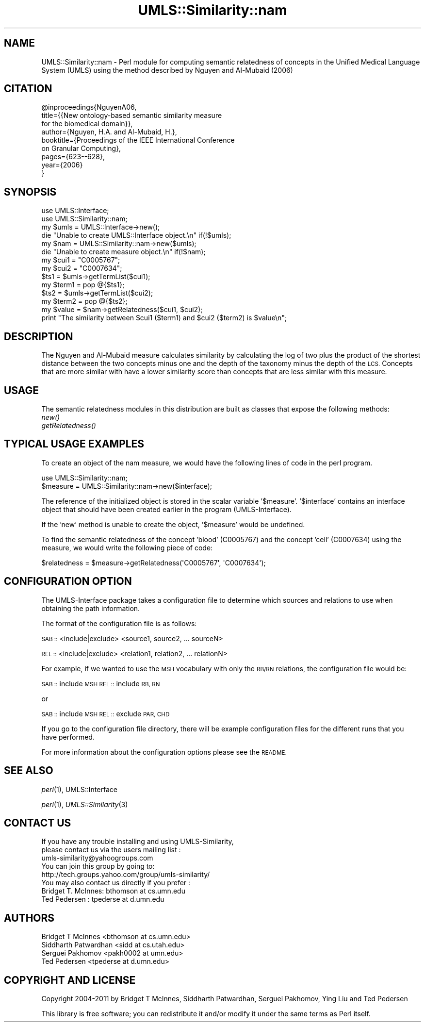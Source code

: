 .\" Automatically generated by Pod::Man 4.07 (Pod::Simple 3.32)
.\"
.\" Standard preamble:
.\" ========================================================================
.de Sp \" Vertical space (when we can't use .PP)
.if t .sp .5v
.if n .sp
..
.de Vb \" Begin verbatim text
.ft CW
.nf
.ne \\$1
..
.de Ve \" End verbatim text
.ft R
.fi
..
.\" Set up some character translations and predefined strings.  \*(-- will
.\" give an unbreakable dash, \*(PI will give pi, \*(L" will give a left
.\" double quote, and \*(R" will give a right double quote.  \*(C+ will
.\" give a nicer C++.  Capital omega is used to do unbreakable dashes and
.\" therefore won't be available.  \*(C` and \*(C' expand to `' in nroff,
.\" nothing in troff, for use with C<>.
.tr \(*W-
.ds C+ C\v'-.1v'\h'-1p'\s-2+\h'-1p'+\s0\v'.1v'\h'-1p'
.ie n \{\
.    ds -- \(*W-
.    ds PI pi
.    if (\n(.H=4u)&(1m=24u) .ds -- \(*W\h'-12u'\(*W\h'-12u'-\" diablo 10 pitch
.    if (\n(.H=4u)&(1m=20u) .ds -- \(*W\h'-12u'\(*W\h'-8u'-\"  diablo 12 pitch
.    ds L" ""
.    ds R" ""
.    ds C` ""
.    ds C' ""
'br\}
.el\{\
.    ds -- \|\(em\|
.    ds PI \(*p
.    ds L" ``
.    ds R" ''
.    ds C`
.    ds C'
'br\}
.\"
.\" Escape single quotes in literal strings from groff's Unicode transform.
.ie \n(.g .ds Aq \(aq
.el       .ds Aq '
.\"
.\" If the F register is >0, we'll generate index entries on stderr for
.\" titles (.TH), headers (.SH), subsections (.SS), items (.Ip), and index
.\" entries marked with X<> in POD.  Of course, you'll have to process the
.\" output yourself in some meaningful fashion.
.\"
.\" Avoid warning from groff about undefined register 'F'.
.de IX
..
.if !\nF .nr F 0
.if \nF>0 \{\
.    de IX
.    tm Index:\\$1\t\\n%\t"\\$2"
..
.    if !\nF==2 \{\
.        nr % 0
.        nr F 2
.    \}
.\}
.\" ========================================================================
.\"
.IX Title "UMLS::Similarity::nam 3"
.TH UMLS::Similarity::nam 3 "2011-07-26" "perl v5.24.1" "User Contributed Perl Documentation"
.\" For nroff, turn off justification.  Always turn off hyphenation; it makes
.\" way too many mistakes in technical documents.
.if n .ad l
.nh
.SH "NAME"
UMLS::Similarity::nam \- Perl module for computing semantic relatedness
of concepts in the Unified Medical Language System (UMLS) using the 
method described by Nguyen and Al\-Mubaid (2006)
.SH "CITATION"
.IX Header "CITATION"
.Vb 9
\& @inproceedings{NguyenA06,
\&  title={{New ontology\-based semantic similarity measure 
\&          for the biomedical domain}},
\&  author={Nguyen, H.A. and Al\-Mubaid, H.},
\&  booktitle={Proceedings of the IEEE International Conference 
\&             on Granular Computing},
\&  pages={623\-\-628},
\&  year={2006}
\& }
.Ve
.SH "SYNOPSIS"
.IX Header "SYNOPSIS"
.Vb 2
\&  use UMLS::Interface;
\&  use UMLS::Similarity::nam;
\&
\&  my $umls = UMLS::Interface\->new(); 
\&  die "Unable to create UMLS::Interface object.\en" if(!$umls);
\&
\&  my $nam = UMLS::Similarity::nam\->new($umls);
\&  die "Unable to create measure object.\en" if(!$nam);
\&
\&  my $cui1 = "C0005767";
\&  my $cui2 = "C0007634";
\&
\&  $ts1 = $umls\->getTermList($cui1);
\&  my $term1 = pop @{$ts1};
\&
\&  $ts2 = $umls\->getTermList($cui2);
\&  my $term2 = pop @{$ts2};
\&
\&  my $value = $nam\->getRelatedness($cui1, $cui2);
\&
\&  print "The similarity between $cui1 ($term1) and $cui2 ($term2) is $value\en";
.Ve
.SH "DESCRIPTION"
.IX Header "DESCRIPTION"
The Nguyen and Al-Mubaid measure calculates similarity by calculating 
the log of two plus the product of the shortest distance between the 
two concepts minus one and the depth of the taxonomy minus the depth 
of the \s-1LCS.\s0 Concepts that are more similar with have a lower similarity 
score than concepts that are less similar with this measure.
.SH "USAGE"
.IX Header "USAGE"
The semantic relatedness modules in this distribution are built as classes
that expose the following methods:
  \fInew()\fR
  \fIgetRelatedness()\fR
.SH "TYPICAL USAGE EXAMPLES"
.IX Header "TYPICAL USAGE EXAMPLES"
To create an object of the nam measure, we would have the following
lines of code in the perl program.
.PP
.Vb 2
\&   use UMLS::Similarity::nam;
\&   $measure = UMLS::Similarity::nam\->new($interface);
.Ve
.PP
The reference of the initialized object is stored in the scalar
variable '$measure'. '$interface' contains an interface object that
should have been created earlier in the program (UMLS-Interface).
.PP
If the 'new' method is unable to create the object, '$measure' would 
be undefined.
.PP
To find the semantic relatedness of the concept 'blood' (C0005767) and
the concept 'cell' (C0007634) using the measure, we would write
the following piece of code:
.PP
.Vb 1
\&   $relatedness = $measure\->getRelatedness(\*(AqC0005767\*(Aq, \*(AqC0007634\*(Aq);
.Ve
.SH "CONFIGURATION OPTION"
.IX Header "CONFIGURATION OPTION"
The UMLS-Interface package takes a configuration file to determine 
which sources and relations to use when obtaining the path information.
.PP
The format of the configuration file is as follows:
.PP
\&\s-1SAB ::\s0 <include|exclude> <source1, source2, ... sourceN>
.PP
\&\s-1REL ::\s0 <include|exclude> <relation1, relation2, ... relationN>
.PP
For example, if we wanted to use the \s-1MSH\s0 vocabulary with only 
the \s-1RB/RN\s0 relations, the configuration file would be:
.PP
\&\s-1SAB ::\s0 include \s-1MSH
REL ::\s0 include \s-1RB, RN\s0
.PP
or
.PP
\&\s-1SAB ::\s0 include \s-1MSH
REL ::\s0 exclude \s-1PAR, CHD\s0
.PP
If you go to the configuration file directory, there will 
be example configuration files for the different runs that 
you have performed.
.PP
For more information about the configuration options please 
see the \s-1README.\s0
.SH "SEE ALSO"
.IX Header "SEE ALSO"
\&\fIperl\fR\|(1), UMLS::Interface
.PP
\&\fIperl\fR\|(1), \fIUMLS::Similarity\fR\|(3)
.SH "CONTACT US"
.IX Header "CONTACT US"
.Vb 2
\&  If you have any trouble installing and using UMLS\-Similarity, 
\&  please contact us via the users mailing list :
\&
\&      umls\-similarity@yahoogroups.com
\&
\&  You can join this group by going to:
\&
\&      http://tech.groups.yahoo.com/group/umls\-similarity/
\&
\&  You may also contact us directly if you prefer :
\&
\&      Bridget T. McInnes: bthomson at cs.umn.edu 
\&
\&      Ted Pedersen : tpederse at d.umn.edu
.Ve
.SH "AUTHORS"
.IX Header "AUTHORS"
.Vb 4
\&  Bridget T McInnes <bthomson at cs.umn.edu>
\&  Siddharth Patwardhan <sidd at cs.utah.edu>
\&  Serguei Pakhomov <pakh0002 at umn.edu>
\&  Ted Pedersen <tpederse at d.umn.edu>
.Ve
.SH "COPYRIGHT AND LICENSE"
.IX Header "COPYRIGHT AND LICENSE"
Copyright 2004\-2011 by Bridget T McInnes, Siddharth Patwardhan, 
Serguei Pakhomov, Ying Liu and Ted Pedersen
.PP
This library is free software; you can redistribute it and/or modify
it under the same terms as Perl itself.
